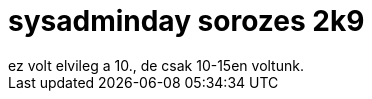 = sysadminday sorozes 2k9

:slug: sysadminday-sorozes-2k9
:category: misc
:tags: hu
:date: 2009-08-03T13:11:24Z
++++
ez volt elvileg a 10., de csak 10-15en voltunk.
++++
